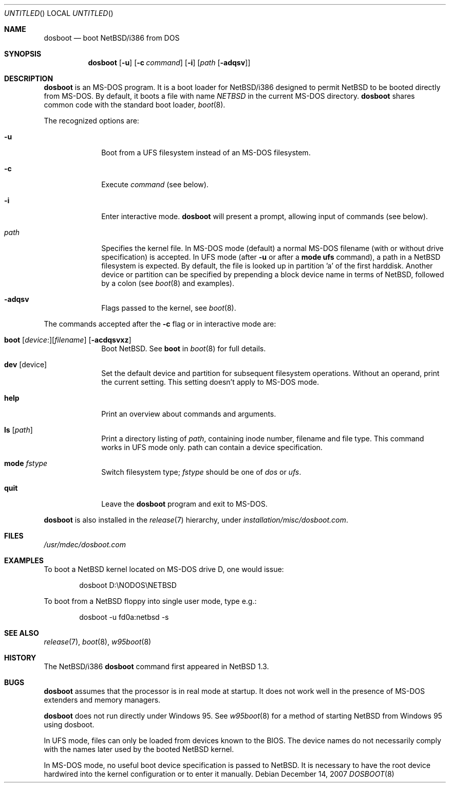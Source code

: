 .\"	$NetBSD: dosboot.8,v 1.16 2007/12/14 12:03:53 apb Exp $
.\"
.\" Copyright (c) 1997
.\" 	Matthias Drochner.  All rights reserved.
.\"
.\" Redistribution and use in source and binary forms, with or without
.\" modification, are permitted provided that the following conditions
.\" are met:
.\" 1. Redistributions of source code must retain the above copyright
.\"    notice, this list of conditions and the following disclaimer.
.\" 2. Redistributions in binary form must reproduce the above copyright
.\"    notice, this list of conditions and the following disclaimer in the
.\"    documentation and/or other materials provided with the distribution.
.\"
.\" THIS SOFTWARE IS PROVIDED BY THE AUTHOR AND CONTRIBUTORS ``AS IS'' AND
.\" ANY EXPRESS OR IMPLIED WARRANTIES, INCLUDING, BUT NOT LIMITED TO, THE
.\" IMPLIED WARRANTIES OF MERCHANTABILITY AND FITNESS FOR A PARTICULAR PURPOSE
.\" ARE DISCLAIMED.  IN NO EVENT SHALL THE AUTHOR OR CONTRIBUTORS BE LIABLE
.\" FOR ANY DIRECT, INDIRECT, INCIDENTAL, SPECIAL, EXEMPLARY, OR CONSEQUENTIAL
.\" DAMAGES (INCLUDING, BUT NOT LIMITED TO, PROCUREMENT OF SUBSTITUTE GOODS
.\" OR SERVICES; LOSS OF USE, DATA, OR PROFITS; OR BUSINESS INTERRUPTION)
.\" HOWEVER CAUSED AND ON ANY THEORY OF LIABILITY, WHETHER IN CONTRACT, STRICT
.\" LIABILITY, OR TORT (INCLUDING NEGLIGENCE OR OTHERWISE) ARISING IN ANY WAY
.\" OUT OF THE USE OF THIS SOFTWARE, EVEN IF ADVISED OF THE POSSIBILITY OF
.\" SUCH DAMAGE.
.\"
.Dd December 14, 2007
.Os
.Dt DOSBOOT 8 i386
.Sh NAME
.Nm dosboot
.Nd boot NetBSD/i386 from DOS
.Sh SYNOPSIS
.Nm
.Op Fl u
.Op Fl c Ar command
.Op Fl i
.Op Ar path Op Fl adqsv
.Sh DESCRIPTION
.Nm
is an
.Tn MS-DOS
program.  It is a boot loader for
.Nx Ns Tn /i386
designed to permit
.Nx
to be booted directly from
.Tn MS-DOS .
By default, it boots a file with
name
.Pa NETBSD
in the current
.Tn MS-DOS
directory.
.Nm
shares common code with the standard boot loader,
.Xr boot 8 .
.Pp
The recognized options are:
.Bl -tag -width -ads -offset 04n
.It Fl u
Boot from a UFS filesystem instead of an
.Tn MS-DOS
filesystem.
.It Fl c
Execute
.Ar command
(see below).
.It Fl i
Enter interactive mode.
.Nm
will present a prompt, allowing input of commands (see below).
.Pp
.It Pa path
Specifies the kernel file. In
.Tn MS-DOS
mode (default) a normal
.Tn MS-DOS
filename (with or without drive specification) is accepted.
In UFS mode (after
.Fl u
or after a
.Ic mode ufs
command), a path in a
.Nx
filesystem
is expected. By default, the file is looked up in partition 'a' of
the first harddisk. Another device or partition can be specified
by prepending a block device name in terms of
.Nx ,
followed
by a colon (see
.Xr boot 8
and examples).
.It Fl adqsv
Flags passed to the kernel, see
.Xr boot 8 .
.El
.Pp
The commands accepted after the
.Fl c
flag or in interactive mode are:
.\" NOTE: some of this text is duplicated in the MI boot.8
.\" and in other i386-specific *boot.8 files;
.\" please try to keep all relevant files synchronized.
.Bl -tag -width 04n -offset 04n
.It Xo Ic boot
.Op Va device : Ns
.Op Va filename
.Op Fl acdqsvxz
.Xc
Boot
.Nx .
See
.Cm boot
in
.Xr boot 8
for full details.
.It Ic dev Op device
Set the default device and partition for subsequent filesystem operations.
Without an operand, print the current setting.
This setting doesn't apply to
.Tn MS-DOS
mode.
.It Ic help
Print an overview about commands and arguments.
.It Ic ls Op Pa path
Print a directory listing of
.Pa path ,
containing inode number, filename and file type. This command works in
UFS mode only. path can contain a device specification.
.It Ic mode Va fstype
Switch filesystem type;
.Va fstype
should be one of
.Ar dos
or
.Ar ufs .
.It Ic quit
Leave the
.Nm
program and exit to
.Tn MS-DOS .
.El
.Pp
.Nm
is also installed in the
.Xr release 7
hierarchy, under
.Pa installation/misc/dosboot.com .
.Sh FILES
.Pa /usr/mdec/dosboot.com
.Sh EXAMPLES
To boot a
.Nx
kernel located on
.Tn MS-DOS
drive D, one would issue:
.Bd -literal -offset indent
dosboot D:\\NODOS\\NETBSD
.Ed
.Pp
To boot from a
.Nx
floppy into single user mode, type e.g.:
.Bd -literal -offset indent
dosboot -u fd0a:netbsd -s
.Ed
.Sh SEE ALSO
.Xr release 7 ,
.Xr boot 8 ,
.Xr w95boot 8
.Sh HISTORY
The
.Nx Ns Tn /i386
.Nm
command first appeared in
.Nx 1.3 .
.Sh BUGS
.Nm
assumes that the processor is in real mode at startup. It does not work
well in the presence of
.Tn MS-DOS
extenders and memory managers.
.Pp
.Nm
does not run directly under
.Tn Windows 95 .
See
.Xr w95boot 8
for a method of starting
.Nx
from
.Tn Windows 95
using dosboot.
.Pp
In UFS mode, files can only be loaded from devices known to the BIOS.
The device names do not necessarily comply with the names later
used by the booted
.Nx
kernel.
.Pp
In
.Tn MS-DOS
mode, no useful boot device specification is passed to
.Nx .
It is necessary to have the root device hardwired into the kernel
configuration or to enter it manually.
